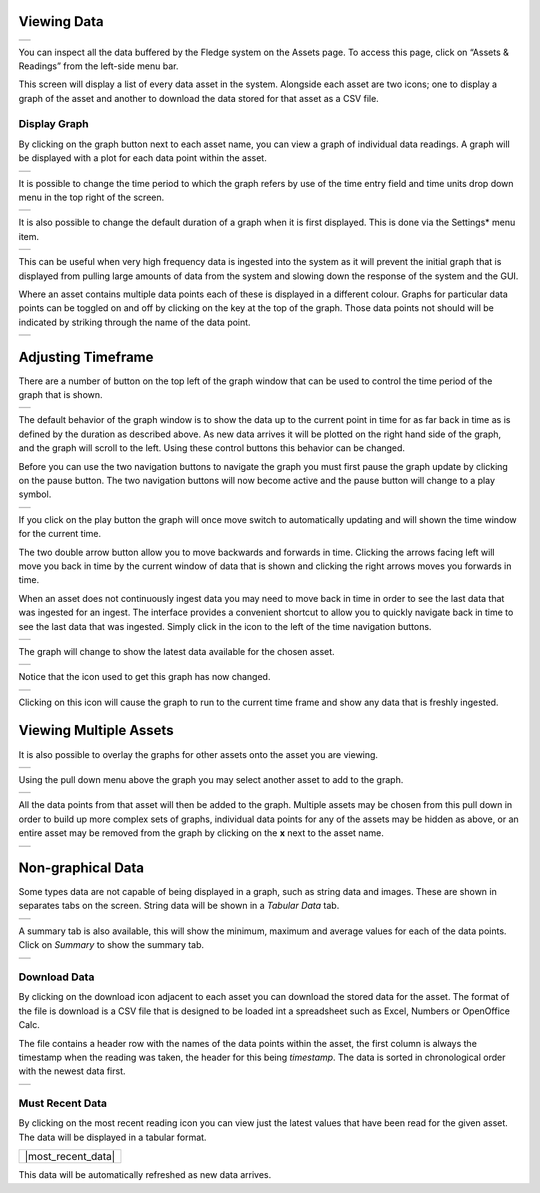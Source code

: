 .. Images
.. |viewing_data| image:: ../images/viewing_data.JPG
.. |view_graph| image:: ../images/view_graph.jpg
.. |view_hide| image:: ../images/view_hide.jpg
.. |view_summary| image:: ../images/view_summary.jpg
.. |view_tabular| image:: ../images/view_tabular.jpg
.. |view_times| image:: ../images/view_times.jpg
.. |view_spreadsheet| image:: ../images/view_spreadsheet.jpg
.. |gui_settings| image:: ../images/gui_settings.jpg
.. |graph_buttons| image:: ../images/graph_buttons.jpg
.. |graph_paused| image:: ../images/graph_paused.jpg
.. |multi_graph1| image:: ../images/multi_graph1.jpg
.. |multi_graph2| image:: ../images/multi_graph2.jpg
.. |multi_graph3| image:: ../images/multi_graph3.jpg
.. |latest_icon| image:: ../images/latest_icon.jpg
.. |current_icon| image:: ../images/current_icon.jpg
.. |latest_graph| image:: ../images/latest_graph.jpg
.. |must_recent_icon| image:: ../images/must_recent_icon.jpg
.. |must_recent_data| image:: ../images/must_recent_data.jpg

Viewing Data
############
+----------------+
| |viewing_data| |
+----------------+

You can inspect all the data buffered by the Fledge system on the Assets page.  To access this page, click on “Assets & Readings” from the left-side menu bar.

This screen will display a list of every data asset in the system.  Alongside each asset are two icons; one to display a graph of the asset and another to download the data stored for that asset as a CSV file.

Display Graph
~~~~~~~~~~~~~

.. image:: ../images/graph_icon.jpg
   :align: left

By clicking on the graph button next to each asset name, you can view a graph of individual data readings. A graph will be displayed with a plot for each data point within the asset.

+--------------+
| |view_graph| |
+--------------+

It is possible to change the time period to which the graph refers by use of the time entry field and time units drop down menu in the top right of the screen.

+--------------+
| |view_times| |
+--------------+

It is also possible to change the default duration of a graph when it is first displayed. This is done via the Settings* menu item.

+----------------+
| |gui_settings| |
+----------------+

This can be useful when very high frequency data is ingested into the system as it will prevent the initial graph that is displayed from pulling large amounts of data from the system and slowing down the response of the system and the GUI.

Where an asset contains multiple data points each of these is displayed in a different colour. Graphs for particular data points can be toggled on and off by clicking on the key at the top of the graph. Those data points not should will be indicated by striking through the name of the data point.

+-------------+
| |view_hide| |
+-------------+

Adjusting Timeframe
###################

There are a number of button on the top left of the graph window that can be used to control the time period of the graph that is shown. 

+-----------------+
| |graph_buttons| |
+-----------------+

The default behavior of the graph window is to show the data up to the current point in time for as far back in time as is defined by the duration as described above. As new data arrives it will be plotted on the right hand side of the graph, and the graph will scroll to the left. Using these control buttons this behavior can be changed.

Before you can use the two navigation buttons to navigate the graph you must first pause the graph update by clicking on the pause button. The two navigation buttons will now become active and the pause button will change to a play symbol.

+----------------+
| |graph_paused| |
+----------------+

If you click on the play button the graph will once move switch to automatically updating and will shown the time window for the current time.

The two double arrow button allow you to move backwards and forwards in time. Clicking the arrows facing left will move you back in time by the current window of data that is shown and clicking the right arrows moves you forwards in time.

When an asset does not continuously ingest data you may need to move back in time in order to see the last data that was ingested for an ingest. The interface provides a convenient shortcut to allow you to quickly navigate back in time to see the last data that was ingested. Simply click in the icon to the left of the time navigation buttons.

+---------------+
| |latest_icon| |
+---------------+

The graph will change to show the latest data available for the chosen asset.

+----------------+
| |latest_graph| |
+----------------+

Notice that the icon used to get this graph has now changed.

+----------------+
| |current_icon| |
+----------------+

Clicking on this icon will cause the graph to run to the current time frame and show any data that is freshly ingested.

Viewing Multiple Assets
#######################

It is also possible to overlay the graphs for other assets onto the asset you are viewing.

+----------------+
| |multi_graph1| |
+----------------+

Using the pull down menu above the graph you may select another asset to add to the graph.

+----------------+
| |multi_graph2| |
+----------------+

All the data points from that asset will then be added to the graph. Multiple assets may be chosen from this pull down in order to build up more complex sets of graphs, individual data points for any of the assets may be hidden as above, or an entire asset may be removed from the graph by clicking on the **x** next to the asset name.

+----------------+
| |multi_graph3| |
+----------------+

Non-graphical Data
##################

Some types data are not capable of being displayed in a graph, such as string data and images. These are shown in separates tabs on the screen. String data will be shown in a *Tabular Data* tab.

+----------------+
| |view_tabular| |
+----------------+

A summary tab is also available, this will show the minimum, maximum and average values for each of the data points. Click on *Summary* to show the summary tab.

+----------------+
| |view_summary| |
+----------------+

Download Data
~~~~~~~~~~~~~

.. image:: ../images/download_icon.jpg
   :align: left

By clicking on the download icon adjacent to each asset you can download the stored data for the asset. The format of the file is download is a CSV file that is designed to be loaded int a spreadsheet such as Excel, Numbers or OpenOffice Calc.

The file contains a header row with the names of the data points within the asset, the first column is always the timestamp when the reading was taken, the header for this being *timestamp*. The data is sorted in chronological order with the newest data first.

+--------------------+
| |view_spreadsheet| |
+--------------------+

Must Recent Data
~~~~~~~~~~~~~~~~

.. image:: ../images/most_recent_icon.jpg
   :align: left

By clicking on the most recent reading icon you can view just the latest values that have been read for the given asset. The data will be displayed in a tabular format.

+--------------------+
| |most_recent_data| |
+--------------------+

This data will be automatically refreshed as new data arrives.
